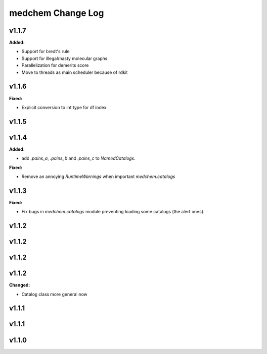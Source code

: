 ==================
medchem Change Log
==================

.. current developments

v1.1.7
====================

**Added:**

* Support for bredt's rule
* Support for illegal/nasty molecular graphs
* Parallelization for demerits score
* Move to threads as main scheduler because of rdkit



v1.1.6
====================

**Fixed:**

* Explicit conversion to int type for df index



v1.1.5
====================



v1.1.4
====================

**Added:**

* add `.pains_a`, `.pains_b` and `.pains_c` to `NamedCatalogs`.

**Fixed:**

* Remove an annoying `RuntimeWarnings` when important `medchem.catalogs`



v1.1.3
====================

**Fixed:**

* Fix bugs in `medchem.catalogs` module preventing loading some catalogs (the alert ones).



v1.1.2
====================



v1.1.2
====================



v1.1.2
====================



v1.1.2
====================

**Changed:**

* Catalog class more general now



v1.1.1
====================



v1.1.1
====================



v1.1.0
====================


